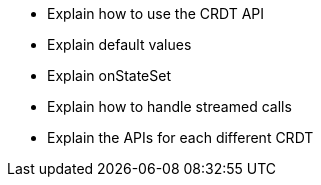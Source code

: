 * Explain how to use the CRDT API
* Explain default values
* Explain onStateSet
* Explain how to handle streamed calls
* Explain the APIs for each different CRDT
